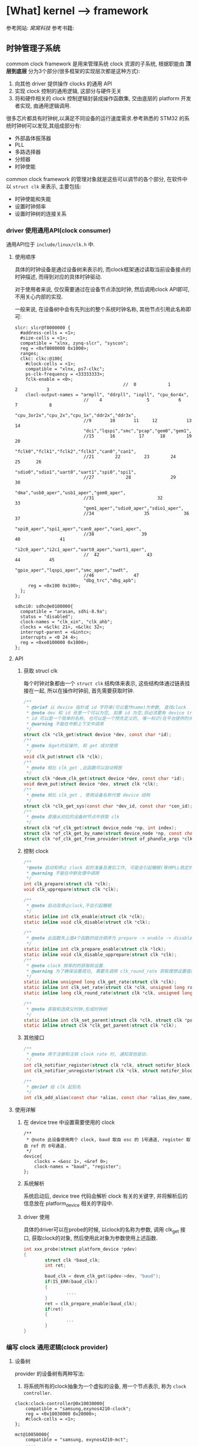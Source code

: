 * [What] kernel --> framework
参考网站: [[www.wowotech.net][窝窝科技]]
参考书籍: <<Linux设备驱动开发详解>>
** 时钟管理子系统
commom clock framework 是用来管理系统 clock 资源的子系统, 根据职能由 *顶层到底层* 分为3个部分(很多框架的实现层次都是这种方式):
1. 向其他 driver 提供操作 clocks 的通用 API
2. 实现 clock 控制的通用逻辑, 这部分与硬件无关
3. 将和硬件相关的 clock 控制逻辑封装成操作函数集, 交由底层的 platform 开发者实现, 由通用逻辑调用.

很多芯片都具有时钟树,以满足不同设备的运行速度需求.参考熟悉的 STM32 的系统时钟树可以发现,其组成部分有:
- 外部晶体振荡器
- PLL
- 多路选择器
- 分频器
- 时钟使能

common clock framework 的管理对象就是这些可以调节的各个部分, 在软件中以 =struct clk= 来表示, 主要包括:
- 时钟使能和失能
- 设置时钟频率
- 设置时钟树的连接关系

*** driver 使用通用API(clock consumer)
通用API位于 =include/linux/clk.h= 中.

**** 使用顺序
具体的时钟设备是通过设备树来表示的, 而clock框架通过读取当前设备接点的时钟描述, 而得到对应的具体时钟驱动.

对于使用者来说, 仅仅需要通过在设备节点添加时钟, 然后调用clock API即可, 不用关心内部的实现.

一般来说, 在设备树中会有先列出的整个系统时钟名称, 其他节点引用此名称即可:
#+begin_example
slcr: slcr@f8000000 {
  #address-cells = <1>;
  #size-cells = <1>;
  compatible = "xlnx, zynq-slcr", "syscon";
  reg = <0xf8000000 0x1000>;
  ranges;
  clkc: clkc:@100{
    #clock-cells = <1>;
    compatible = "xlnx, ps7-clkc";
    ps-clk-frequency = <33333333>;
    fclk-enable = <0>;
                                         //  0            1            2           3
    clocl-output-names = "armpll", "ddrpll", "iopll", "cpu_6or4x",
                          //    4                 5           6             7            8
                          "cpu_3or2x","cpu_2x","cpu_1x","ddr2x","ddr3x",
                          //9       10       11     12           13       14
                          "dci","lqspi","smc","pcap","gem0","gem1",
                          //15      16         17      18        19       20
                          "fclk0","fclk1","fclk2","fclk3","can0","can1",
                          //21        22         23        24        25      26
                          "sdio0","sdio1","uart0","uart1","spi0","spi1",
                          //27            28               29               30
                          "dma","usb0_aper","usb1_aper","gem0_aper",
                          //31                        32                33
                          "gem1_aper","sdio0_aper","sdio1_aper",
                          //34                   35             36                37
                          "spi0_aper","spi1_aper","can0_aper","can1_aper",
                          //38                  39                 40               41
                          "i2c0_aper","i2c1_aper","uart0_aper","uart1_aper",
                          //  42                  43                  44           45
                          "gpio_aper","lqspi_aper","smc_aper","swdt",
                          //46               47
                          "dbg_trc","dbg_apb";
     reg = <0x100 0x100>;
  };
};

sdhci0: sdhc@e0100000{
  compatible = "arasan, sdhi-8.9a";
  status = "disabled";
  clock-names = "clk_xin", "clk_ahb";
  clocks = <&clkc 21>, <&clkc 32>;
  interrupt-parent = <&intc>;
  interrupts = <0 24 4>;
  reg = <0xe0100000 0x1000>;
};
#+end_example

**** API
***** 获取 strucl clk 
每个时钟对象都由一个 =struct clk= 结构体来表示, 这些结构体通过链表挂接在一起, 所以在操作时钟前, 首先需要获取时钟.
#+BEGIN_SRC c
/**
 ,* @brief 以 device 指针或 id 字符串(可以看作name)为参数, 查找clock
 ,* @note dev 和 id 任意一个可以为空, 如果 id 为空,则必须要有 device tree 支持.
 ,* id 可以是一个简单的名称, 也可以是一个预先定义的, 唯一标识(在平台提供的头文件中定义, 如 mach/clk.h);
 ,* @warning 不能在中断上下文中调用
 ,*/
struct clk *clk_get(struct device *dev, const char *id);
/**
 ,* @note 与get的反操作, 和 get 成对使用
 ,*/
void clk_put(struct clk *clk);
/**
 ,* @note 相比 clk_get ,此函数可以自动释放
 ,*/
struct clk *devm_clk_get(struct device *dev, const char *id);
void devm_put(struct device *dev, struct clk *clk);
/**
 ,* @note 相比 clk_get , 使用设备名称代替 device 结构
 ,*/
struct clk *clk_get_sys(const char *dev_id, const char *con_id);
/**
 ,* @note 直接从对应的设备树节点中获取 clk
 ,*/
struct clk *of_clk_get(struct device_node *np, int index);
struct clk *of_clk_get_by_name(struct device_node *np, const char *name);
struct clk *of_clk_get_from_provider(struct of_phandle_args *clkspec);

#+END_SRC
***** 控制 clock
#+BEGIN_SRC c
/**
 ,*@note 启动和停止 clock 前的准备及善后工作, 可能会引起睡眠(等待PLL稳定的时间)
 ,* @warning 不能在中断处理中调用
 ,*/
int clk_prepare(struct clk *clk);
void clk_upprepare(struct clk *clk);

/**
 ,* @note 启动及停止clock,不会引起睡眠
 ,*/
static inline int clk_enable(struct clk *clk);
static inline void clk_disable(struct clk *clk);

/**
 ,* @note 此函数失上面4个函数的组合顺序为 prepare -> enable -> disable -> unprepared
 ,*/
static inline int clk_prepare_enable(struct clk *lck);
static inline void clk_disable_upprepare(struct clk *clk);
/**
 ,* @note clock 频率的的获取和设置.
 ,* @warning 为了确保设置成功, 需要先调用 clk_round_rate 获取理想设置值的实际设置值
 ,*/
static inline unsigned long clk_get_rate(struct clk *clk);
static inline int clk_set_rate(struct clk *clk, unsigned long rate);
static inline long clk_round_rate(struct clk *clk, unsigned long rate);

/**
 ,* @note 获取和选择父时钟,形成时钟树
 ,*/
static inline int clk_set_parent(struct clk *clk, struct clk *parent);
static inline struct clk *clk_get_parent(struct clk *clk);

#+END_SRC
***** 其他接口
#+BEGIN_SRC c
/**
 ,* @note 用于注册和注销 clock rate 时, 通知其他驱动.
 ,*/
int clk_notifier_register(struct clk *clk, struct notifer_block *nb);
int clk_notifier_unregister(struct clk *clk, struct notifer_block *nb);

/**
 ,* @brief 给 clk 起别名
 ,*/
int clk_add_alias(const char *alias, const char *alias_dev_name, char *id, struct device *dev);
#+END_SRC
**** 使用详解
***** 在 device tree 中设置需要使用的 clock
#+begin_example
/**
 ,* @note 此设备使用两个 clock, baud 取自 osc 的 1号通道, register 取自 ref 的 0号通道.
 ,*/
device{
    clocks = <&osc 1>, <&ref 0>;
    clock-names = "baud", "register";
};
#+end_example
***** 系统解析
系统启动后, device tree 代码会解析 clock 有关的关键字, 并将解析后的信息放在 platform_device 相关的字段中.
***** driver 使用
具体的driver可以在probe的时候, 以clock的名称为参数, 调用 clk_get 接口, 获取clock的对象, 然后使用此对象为参数使用上述函数.
#+BEGIN_SRC c
int xxx_probe(struct platform_device *pdev)
{
        struct clk *baud_clk;
        int ret;

        baud_clk = devm_clk_get(&pdev->dev, "baud");
        if(IS_ERR(baud_clk))
        {
                ....
        }
        ret = clk_prepare_enable(baud_clk);
        if(ret)
        {
                ...
        }
}
#+END_SRC
*** 编写 clock 通用逻辑(clock provider)
**** 设备树
provider 的设备树有两种写法:
1. 将系统所有的clock抽象为一个虚拟的设备, 用一个节点表示, 称为 =clock controller=.
#+begin_example
clock:clock-controller@0x10030000{
    compatible = "samsung,exynos4210-clock";
    reg = <0x10030000 0x20000>;
    #clock-cells = <1>;
};

mct@10050000{
    compatible = "samsung, exynos4210-mct";
    ....
    /**
    ,* @note clk_get 方法读取 clocks 属性来得到对应的 struct clk 指针
    ,* 当 provider 的 #clock-cells 为0时, 只需要提供一个 clock provider name(称为 phandle);
    ,* 为 1时, 则还需要额外提供一个序好. 可以在头文件中 define 这些序号, 比数字更加易懂.
    ,* clock-names 是为 clocks 中指定的两个时钟设置名称, 这样 clk_get 就可以直接使用此名称.
    ,*/
    clocks = <&clock 3>, <&clock 334>;
    clock-names = "fin_pll", "mct";
#+end_example
2. 将每个clock都分别表示一个节点, 而每一个节点即是 provider 也是 consumer（因为需要连接）
#+begin_example
clocks{
    #address-cells = <1>;
    #size-cells = <1>;
    ranges;
    dummy:dummy{
        #clock-cells = <0>;
        compatible = "fixed-clock";
        clock-frequency = <0>;
    };
    //root clock
    osc24M: osc24M@01c2005{
            #clock-cells = <0>;
            compatible = "allwinner, sun4i-soc-clk";
            reg = <0x01c20050 0x4>;
            clock-frequency = <24000000>;
    };
    //root clock
    osc32k:osc32k{
        #clock-cells = <0>;
        compatible = "fixed-clock";
        clock-frequency = <32768>;
    };
    pll1:pll1@01c20000{
        #clock-cells = <0>;
        compatible = "allwinner,sun4i-pll1-clk";
        reg = <0x01c20000 0x4>;
        clock2 = <&osc24M>;
    };
    cpu: cpu@01c20054{
         #clock-cells = <0>;
         compatible = "allwinner, sun4i-cpu-clk";
         reg = <0x01c20054 0x04>;
         clocks = <&osc32k>, <&osc24M>,<&pll1>,<&dummy>;
    };
    ahb_gates:ahb_gates@01c20060{
        #clock-cells = <1>;
        compatible = "allwinner,sun4i-ahb-gates-clk";
        reg = <0x01c20060 0x08>;
        clocks = <&ahb>;
        /**
        ,* @warning: clock-output-names 关键字只是为了方便 clock privider 编程方便, consumer 不可见
        ,*/
        clock-output-names = "ahb_usb0", "ahb_ehci0",
        "ahb_ohci0", "ahb_ehi1"......
    };
};
#+end_example
**** API 
位于 =include/linux/clk_provider.h=
***** struct clk_hw
framework 提供了 struct clk_hw 结构, 用于从 clock　provider 的角度, 描述clock :
#+BEGIN_SRC c
struct clk_hw{
        struct clk　*clk;
        /// 用于描述一个 clock 的静态数据
        const struct clk_init_data *init;
};
/**
 ,* @param name: clock 的名称
 ,* @param ops: 该clock 的操作函数集
 ,* @param parent_names: 该clock所有的parent clock 的名称, 这是一个字符串数组
 ,* @param num_parents: parent 个数
 ,* @param flags : framework 级别的 flags
 ,*/
struct clk_init_data{
        const char  *name;
        const struct clk_ops *ops;
        const char **parent_names;
        u8   num_parents;
        unsigned long flags;
};
/**
 ,* @brief framework flags 可以使用或的关系
 ,*
 ,*/
#define CLK_SET_RATE_GATE                           BIT(0) ///在改变该 clock 的 rate时, 必须关闭
#define CLK_SET_PARENT_GATE                      BIT(1) /// 在改变该 clock 的 parent 时, 必须关闭
#define CLK_SET_RATE_PARENT                      BIT(2) /// 改变该 clock 的rate时, 要将改变传递到上层 parent
#define CLK_IGNORE_UNUSED                       BIT(3) /// 忽略 disable unused 的调用
#define CLK_IS_ROOT                                      BIT(4) /// 该clcok 为 root clock, 没有parent
#define CLK_IS_BASIC                                      BIT(5) /// 不再使用
#define CLK_GET_RATE_NOCAHE                    BIT(6) /// get rate 时, 不要从缓存中拿, 而是重新计算

struct clk_ops{
        int                (*prepare)(struct clk_hw *hw);
        void             (*unprepare)(struct clk_hw *hw);
        int                (*is_prepared)(struct clk_hw *hw);
        void             (*unprepare_unused)(struct clk_hw *hw);
        int                (*enable)(struct clk_hw *hw);
        void             (*disable)(struct clk_hw *hw);
        int                (*is_enabled)(struct clk_hw *hw);
        void             (*disable_unused)(struct clk_hw *hw);
        unsigned long   (*recalc_rate)(struct clk_hw *hw, unsigned long parent_rate);
        long                (*round_rate)(struct clk_hw *hw, unsigned long, unsigned long *);
        int                   (*set_parent)(struct clk_hw *hw, u8 index);
        u8                   (*get_parent)(struct clk_hw *hw);
        int                  (*set_rate)(struct clk_hw *hw, unsigned long, unsigned long);
        void                (*init)(struct clk_hw *hw);
};
#+END_SRC
***** clk_register
通过 register 将 struct clk_hw 注册到 kernel 中. *clock framework 的核心代码会把它们转换为 struct clk 变量,
并以 tree 的形式组织起来.
#+BEGIN_SRC c
struct clk *clk_register(struct device *dev, struct clk_hw *hw);
struct clk *devm_clk_register(struct device *dev, struct clk_hw *hw);

void clk_unregister(struct clk *clk);
void devm_clk_unregister(struct device *dev, struct clk *clk);
#+END_SRC 
***** clock 分类及register
根据 clock 的特点, clock framework 将 clock 分为fixed rate, gate, devider, mux, fixed factor, composite.六类.

每一类clock都有相似的功能, 相似的控制方式, 因而可以使用相同的逻辑, 统一处理.
- fixed rate clock
此类 clock 具有固定的频率, 不能开关, 不能调整频率, 不能选择 parent, 不需要提供任何的 =clk_ops= 回调函数, 是最简单的一类 clock.

可以直接通过设备树配置, *clock framework core 直接从设备树中解出 clock 信息, 并自动注册到 kernel, 不需要任何driver支持*.

framework 使用 struct clk_fixed_rate 结构来表示这种 clock, 另外提供了一个接口, 可以直接注册.
#+BEGIN_SRC c
struct clk_fixed_rate{
        struct clk_hw hw;
        unsigned long fixed_rate;
        u8 flags;
};

extern const struct clk_ops clk_fixed_rate_ops;
struct clk *clk_register_fixed_rate(struct device *dev, const char *name,
                                    const char *parent_name, unsigned long flags,
                                    unsigned long fixed_rate);
#+END_SRC
- gate clock
此类 clock 只可开关(使用 enable/disable 函数),使用下面的函数注册:
#+BEGIN_SRC c
/**
 ,* @param name : clock 名称
 ,* @param parent_namei : parent clock 名称, 如果没有则为 NULL
 ,* @param flags : 同上
 ,* @param reg : 控制 clock开关的虚拟地址
 ,* @param bit_idx : 控制bit位(是1 开还是0开).
 ,* @param clk_gate_flags: 当为 CLK_GATE_SET_TO_DISABLE, 表示写1关闭 clock
 ,* @param lock : 如果开关需要互斥, 可以提供一个 spinlock
 ,*/
struct clk *clk_register_gate(struct device *dev, const char *name,
                              const char *parent_name, unsigned long flags,
                              void __iomem *reg, u8_bit_idx,
                              u8 clk_gate_flags, spinlock_t *lock);
#+END_SRC
- divider clock
此类 clock 可以设置分频值(因而会提供 recalc_rate/ set_rate/ round_rate 回调).
#+BEGIN_SRC c
/**
 ,* @param shift : 控制分频比的位在寄存器中的偏移
 ,* @param width : 分频比的位数
 ,* @param clk_divider_flags: CLK_DIVIDER_ONE_BASED: 实际 divider 的值就是寄存器的值
 ,* CLK_DIVIDER_POWER_OF_TWO: 实际的 divider 值是寄存器值的2次方
 ,* CLK_DIVIDER_ALLOW_ZERO:  divider 值可以位0
 ,*/
struct clk *clk_register_divider(struct device *dev, const char *name,
                                 const char *parent_name, unsigned long flags,
                                 void __iomem *reg, u8 shift, u8 width,
                                 u8 clk_divider_flags, spinlock_t *lock);

/**
 ,* @brief 用于注册不规则的分频 clock
 ,*/
struct clk *clk_register_divider_table(struct device *dev, const char *name,
                                       const char *parent_name, unsigned long flags,
                                       void __iomem *reg, u8 shift, u8 width,
                                       u8 clk_divider_flags, const struct clk_div_table *table,
                                       spinlock_t *lock);
struct clk_div_table{
        unsigned int val;    /// 寄存器的值
        unsigned int div;   /// 对应的分频值
};
#+END_SRC
- mux clock
这是一个多通道选择的时钟, 所以这类 clock 可以选择多个 parent, 
#+BEGIN_SRC c
/**
 ,* @param parent_names :  字符串数组, 描述所有可能的 parent
 ,* @param num_parents : parent 个数
 ,* @param shift, width : 选择 parent 的寄存器的偏移,宽度.默认寄存器值为0对应第一个 parent
 ,* @param clk_mux_flags : CLK_MUX_INDEX_ONE: 寄存器值不是从0开始, 而是从1开始
 ,* CLK_MUX_INDEX_BIT :寄存器的值为 2 的幂; 
 ,*/
struct clk *clk_register_mux(struct device *dev, const char *name,
                             const char **parent_names, u8 num_parents, unsigned long flags,
                             void __iomem *reg, u8 shift, u8 width,
                             u8 clk_mux_flags, spinlock_t *lock);

/**
 ,* @brief : 注册 mux 控制不规则的 lock
 ,*/
struct clk *clk_register_mux_table(struct device *dev, const char *name,
                                   const char **parent_names, u8 num_parents, unsigned long flags,
                                   void __iomem *reg, u8 shift, u32　mask,
                                   u8 clk_mux_flags, u32 *table, spinlock_t *lock);
#+END_SRC

- fixed factor clock
此类 clock 具有固定的 factor(即 multiplier 和 divider), 虽然 mult 和 divider 可变, 但是由于parent可变, 所以也会提供 recalc_rate, set_rate, round_rate 等回调).可以直接在设备树中配置即可, 底层自动使用下面的函数.
#+BEGIN_SRC c
struct clk *clk_register_fix_factor(struct device *dev, const char *name,
                                    const char *parent_name, unsigned long flags,
                                    unsigned int mult, unsigned int div);
#+END_SRC
- composite lock
是 mux,divider,gate 等 clock的组合,所以如下接口注册
#+BEGIN_SRC c
struct clk *clk_register_composite(struct device *dev, const char *name,
                                   const char **parent_names, int num_parents,
                                   struct clk_hw *mux_hw, const struct clk_ops *mux_ops,
                                   struct clk_hw *rate_hw, const struct clk_ops *rate_ops,
                                   struct clk_hw *gae_hw, const struct clk_ops *gate_ops,
                                   unsigned long flags);
#+END_SRC
***** 设备树相关API
provider 需要将clock的对应信息告知 framework 的 OF 模块, 这样才可以帮助将 consumer 的DTS转换为对应的 struct clk结构.
#+BEGIN_SRC c
/**
 ,* @param np : 对应的设备树结点
 ,* @param clk_src_get: 获取 struct clk指针的回调函数
 ,* @param args : 在设备树中获取到的参数 比如: clocks = <&clock 32>, <&clock 45>
 ,* @param data : 保存 struct clk 的指针
 ,* @param data : 
 ,*/
int of_clk_add_provider(struct device_node *np,
                        struct clk *(*clk_src_get)(struct of_phandle_args *args, void *data, void *data);
#+END_SRC
**** 编写步骤
1. 分析硬件的 clock tree, 按照 framework 中的 clock 的类别, 将它们分类
2. 将 clock_tree 在DTC中描述出来. 
   2.1. 对于 fixed rate clocks. compatible 中固定为 "fixed-clock", 并提供 "clock-frequency" , "clock-out-names" 关键字.之后不需要在 driver 中做任何处理, framework会帮助我们搞定.
   2.２. 对于 fixed factor clock. compatible 为 "fixed-factor-clock", 并提供 "clock-div", "clock-mult", "clock-output-names".
3. 对于不能由 framework 处理的 clock, 需要在driver中使用 struct of_device_id 进行匹配, 并在初始化时调用 OF模块,
查找所有的 DTS匹配项, 并执行register.
4. 注册 clock 的同时, 将返回 struct clk指针, 保存在一个数组中, 并使用 =of_clk_add_privider= 告知 framework.
*** 编写底层逻辑
**** 分析 struct clk 结构
#+BEGIN_SRC c
/**
 ,* @param parent :该clock当前的parent clock 的 struct clk 指针
 ,* @param parents: 保存所有可能的 parent clock 的 struct clk 指针
 ,* @param rate: 当前 clock rate
 ,* @param new_rate: 新设置的 clock rate
 ,* @param enable_count, prepare_count: 被enable和 prepare 的次数, 用于确保和 disable/unprepare 成对调用
 ,* @param children : children clocks, 以链表的形式组织
 ,* @param child_node: 一个 list node, 自己作为child 时, 挂到 parent 的 children list 时使用
 ,* @param notifier_count: 记录注册到notifier的个数
 ,*/
struct clk{
        const char              *name;
        const struct clk_ops *ops;
        struct clk_hw            *hw;
        struct clk                 *parent;
        const char               **parent_names;
        struct clk                **parents;
        u8                          num_parents;
        unsigned long      rate;
        unsigned long      new_rate;
        unsigned long      flags;
        unsigned int         enable_count;
        unsigned int         prepate_count;
        struct hlist_head  children;
        struct hlist_node  child_node;
        unsigen int           notifier_count;
        #ifdef CONFIG_COMMON_CLK_DEBUG
        struct dentry        *dentry;
        #endif
};
#+END_SRC
**** clock register/unregister
***** clk_register
clk_register 是所有 register 接口的共同实现, 负责将 clock 注册到 kernel, 并返回代表该 clock 的strcut clk 指针.
#+BEGIN_SRC c
struct clk *clk_register(struct device *dev, struct clk_hw *hw)
{
        int i, ret;
        struct clk *clk;
        clk = kzalloc(sizeof(*clk), GPF_KERNEL);
        if(!clk)
        {
                pr_err("%s: could not allocate clk\n", __func__);
                ret = -ENOMEM;
                goto fail_out;
        }
        clk->name = kstrdup(hw->init->name, GFP_KERNEL);
        if(!clk->name)
        {
                pr_err("%s, could not allocate clk->name\n", __func__);
                ret = -ENOMEM;
                goto fail_name;
        }
        clk->ops = hw->init->ops;
        if(dev && dev->driver)
                clk->owner = dev->driver->owner;
        clk->hw = hw;
        clk->flags = hw->init->flags;
        clk->num_parents = hw->init->num_parents;
        hw->clk = clk;

        clk->parent_names = kcalloc(clk->num_parents, sizeof(char *), GFP_KERNEL);

        if(!clk->parent_names)
        {
                pr_err("%s: could not allocate clk->parent_names\n", __func__);
                ret = -ENOMEM;
                goto fail_parent_names;
        }
        for( i = 0; i < clk->num_parents; i++)
        {
                clk->parent_names[i] = kstrdup(hw->init->parent_names[i], GFP_KERNEL);
                if(!clk->parent_names[i])
                {
                        pr_err("%s: could not copy parent_names\n", __func__);
                        ret = -ENOMEM;
                        goto fail_parent_names_copy;
                }
        }

        ret = __clk_init(dev, clk);
        if(!ret)
                return clk;

fail_parent_names_copy:
        while(--i >= 0)
                kfree(clk->parent_names[i]);
        kfree(clk->parent_names);
fail_parent_names:
        kfree(clk->name);
fail_name:
        kfree(clk);
fail_out:
        return ERR_PTR(ret);
             
}
EXPORT_SYMBOL_GPL(clk_register);
#+END_SRC
** I2C子系统
*** 总体概览
Linux 的 I2C 体系结构分为3个组成部分:
- I2C核心
I2C核心提供了I2C总线驱动和设备驱动的注册和注销方法, I2C通信方法, 上层的与具体适配器无关的代码以及探测设备, 检测设备地址的上层代码等.
- I2C总线驱动
所谓的总线驱动也就是I2C控制器的驱动, 与之相关的有 =I2C控制器数据结构i2c_adapter=, =I2C控制器的算法数据结构i2c_algorithm=, =控制I2C控制器产生通信信号的函数=.

经由I2C总线驱动的代码, 我们可以控制I2C控制器以主机的方式产生开始位, 停止位, 读写操作, 以及以从机的方式被读写, 产生ACK, NACK等.

I2C控制器一般是直接挂接在CPU总线上的, 所以其驱动也是 =platform_driver=.
- I2C设备驱动
I2C设备也就是与控制器相连接的设备.与之相关的有 =i2c_driver=, =i2c_client= 数据结构, 以及对应的功能函数.

在Linux系统中, I2C设备及驱动位于 =/sys/bus/i2c/= 文件夹下.

在Linux源码中, i2c驱动目录具有如下结构:
- i2c-core.c / i2c-core.h
实现了I2C的核心功能以及 =/proc/bus/i2c*= 的接口
- i2c-dev.c
实现了I2C控制器设备文件的功能, 每个I2C控制器都被分配一个设备.通过控制器访问设备时的主设备号位89, 次设备号为 0~255.
也就是说, 此文件提供了通用的接口, 应用层可以借用这些接口访问挂接在适配器上的I2C设备的存储空间和寄存器, 并控制设备的工作方式.

应用程序通过 =i2c-%d= (i2c-0, i2c-1,....)文件名并使用文件操作接口 open(), write(), read(), ioctl(), close() 等来访问这个设备.

*当然,使用此文件就需要在用户代码中设置好设备的操作地址, 具体寄存器操作.虽然说可以省事, 但没有实现很好的分层.*
- busses
此文件夹包含了I2C控制器的驱动
- algos
实现了一些I2C控制器的通信方法.也就是I2C协议包生成的逻辑, 一般都是由硬件来实现.
- i2c.h (include/linux/)
提供对 =i2c_adapter, i2c_algorithm, i2c_driver, i2c_client= 数据结构的定义.

总体的软件拓扑抽象层次如下图所示:
[[./i2c_softTopology.bmp][I2C软件拓扑]]
整个构架的软件层次如下图所示:
[[./i2c_framework.bmp][I2C框架]]

经过I2C framework 的抽象, consumer 可以不用关心I2C总线的技术细节, 只需要通过简单的API, 就可以与 slave devices 进行数据交互.
正常情况下, consumer 是位于内核态的其他driver. 于此同时, I2C framework也通过字符设备向用户空间提供类似的接口, 用户空间程序可以通过该接口访问 slave devices.

I2C core 使用 =i2c_adapter,i2c_algorithm= 抽象I2C控制器的功能, =i2c_driver, i2c_client= 抽象 I2C slave device 的功能.
另外, 基于I2C协议, 通过 smbus 模块实现 SMBus的功能.

I2C muxes 用于实现I2C BUS的多路复用功能, 实际使用较少.
*** 控制器驱动的编写
**** 数据结构
与控制器驱动密切相关的就是 =i2c_adapter, i2c_algorithm= 结构体, 具体描述一下:
#+BEGIN_SRC c
/**
 ,* @brief struct i2c_msg - an I2C transaction segment beginning with START(用户空间也可以用)
 ,* @brief addr -> 从机地址,支持7位或者10位, 10位时需要使用 I2C_M_TEN标记,以及驱动返回 I2C_FUNC_10BIT_ADDR
 ,* @brief flags -> 标明此次传输标记
 ,* @brief len -> 读取或者写入的字节数
 ,* @brief buf -> 读写缓存
 ,*/
struct i2c_msg{
        __u16 addr;
        __u16 flags;
#define I2C_M_TEN 0x0010 /// this is a ten bit chip address
#define I2C_M_RD 0x0001 /// read data, from slave to master
#define I2C_M_STOP 0x8000 /// if I2C_FUNC_PROTOCOL_MANGLING
#define I2C_M_NOSTART 0x4000 /// if I2C_FUNC_NOSTART
#define I2C_M_REV_DIR_ADDR 0x2000 /// if I2C_FUNC_PROTOCOL_MANGLING
#define I2C_M_IGNORE_NAK 0x1000 /// if I2C_FUNC_PROTOCOL_MANGLING
#define I2C_M_NO_RD_ACK 0x0800 /// if I2C_FUNC_PROTOCOL_MANGLING
#define I2C_M_RECV_LEN 0x0400 /// length will be first received byte
        __u16 len;
        __u8 *buf;
};
/**
 ,* @brief struct i2c_algorithm - represent I2C transfer method(对应一套通信协议)
 ,* @param master_xfer -> I2C传输函数
 ,* @param smbus_xfer -> smbus传输函数
 ,* @param functionality -> 返回 algorithm/adapter 所支持的功能, I2C_FUNC_XXX
 ,* @param reg_slave / unreg_slave -> 注册及注销从设备
 ,* @note 关于 master_xfer 的错误返回说明文件位于 Documentation/i2c/fault-codes
 ,*/
struct i2c_algorithm{
        int (*master_xfer)(struct i2c_adapter *adap, struct i2c_msg *msgs, int num);
        int (*smbus_xfer)(struct i2c_adapter *adap, u16 addr, unsigned short flags,
                          char read_write, u8 command, int size, union i2c_smbus_data *data);
        u32 (*functionality)(struct i2c_adapter *);
#if IS_ENABLED(CONFIG_I2C_SLAVE)
        int (*reg_slave)(struct i2c_client *client);
        int (*unreg_slave)(struct i2c_client *client);
#endif
};
/**
 ,* @brief i2c_adapter is the structure used to identify a physical i2c bus along with
 ,* the access algorithms necessary to access it.(代表控制器)
 ,* @param class -> 此驱动所支持的设备类型(I2C_CLASS_HWMON, I2C_CLASS_DDC....)
 ,* @param timeout -> 当重试超过一定时间(jiffies), 停止重试
 ,* @param retries -> 设定当传输失败时, 重试传输的次数
 ,* @param nr -> 此控制器的ID, 一般由设备树解析.
 ,*/
struct i2c_adapter{
        struct module *owner;
        unsigned int class;
        const struct i2c_algorithm *algo;
        void *algo_data;
        
        struct rt_mutex bus_lock;
        
        int timeout;
        int retries;
        struct device dev;
        
        int nr;
        char name[48];
        struct completion dev_released;
        struct mutex userspace_clients_lock;
        struct list_head userspace_clients;
        
        struct i2c_bus_recovery_info *bus_recovery_info;
        const struct i2c_adapter_quirks *quirks;
};

#define to_i2c_adapter(d) container_of(d, struct i2c_adapter, dev)
#+END_SRC
**** 传输标志
一般情况下, i2c_msg 中的 flag 为0, 也就是按照标准传输方式, 具体如下表(表明了 master_xfer() 的执行流程):

[] 表示从机返回.
| 标记              | 读写 | 协议                                                       |
|-------------------+------+------------------------------------------------------------|
| 0                 | 写   | S Addr_Wr [A] Data [A].....Data [A] P                      |
| 0                 | 读   | S Addr_Rd [A] Data [A].....Data NA P                       |
| 0                 | 混合 | S Addr_Rd [A] [Data] NA S Addr_Wr [A] Data [A] P           |
| I2C_M_IGNORE_NAK  |      | 读取操作时, 忽略 slave 返回的 NA, 把它当作 ACK信号继续读取 |
| I2C_M_NO_RD_ACK   |      | 读取的时候忽略所有的 A 和 NA                               |
| I2C_M_NOSTART     | 混合 | S Addr_Rd [A] [Data] NA +S Addr_Wr [A]+ Data [A] P         |
| I2C_M_REVDIR_ADDR |      | 读写翻转, 读的时候发 Wr 信号, 写的时候发 Rd 信号           |
| I2C_M_STOP        |      | 传输完一个 msg 后发送一个 STOP 信号                        |

对应的 master_xfer() 模板类似于:
#+BEGIN_SRC c
static int i2c_adapter_xxx_xfer(struct i2c_adapter *adap, struct i2c_msg *msgs, int num)
{
        ...
        for(i = 0; i < num; i++)
        {
                i2c_adapter_xxx_start();

                if(msgs[i]->flags & I2C_M_RD)
                {
                        i2c_adapter_xxx_setaddr((msgs[i]->addr << 1) | 1);
                        i2c_adapter_xxx_wait_ack();
                        i2c_adapter_xxx_readbytes(msgs[i]->buf, msgs[i]->len);
                        
                }
                else
                {
                        i2c_adapter_xxx_setaddr((msgs[i]->addr <<1));
                        i2c_adapter_xxx_wait_ack();
                        i2c_adapter_xxx_writegbytes(msgs[i]->buf, msgs[i]->len);
                }
        }
        i2c_adapter_xxx_stop();
}
#+END_SRC
**** 函数接口
控制器驱动可以使用的接口.
#+BEGIN_SRC c
/**
 ,* @brief 将此 adapter 注册进内核, 内核自动分配ID号
 ,*/
extern int i2c_add_adapter(struct i2c_adapter *);
/// 与上面相比, 需要主动提供一个ID号
extern int i2c_add_numbered_adapter(struct i2c_adapter *);
/**
 ,* @brief 将此 adapter 从内核中删除
 ,*/
extern void i2c_del_adapter(struct i2c_adapter *);
/**
 ,* @brief 获取 adapter 所支持的功能
 ,*/
static inline u32 i2c_get_functionality(struct i2c_adapter *adap);
/**
 ,* @brief 检查 adapter 是否具备指定的功能
 ,*/
static inline int i2c_check_functionality(struct i2c_adapter *adap, u32 func);
/**
 ,* @brief 获取 adapter ID
 ,*/
static inline int i2c_adapter_id(struct i2c_adapter *adap);
/**
 ,* @brief 根据 adapter ID 获取 adapter
 ,*/
extern struct i2c_adapter *i2c_get_adapter(int nr);
/// 与上面函数需要成对使用
extern void i2c_put_adapter(struct i2c_adapter *adap);
/**
 ,* @brief 通过 device_node 查找对应的 adapter 结构, 使用完成后需要使用 put_device 函数减去计数
 ,*/
extern struct i2c_adapter *of_find_i2c_adapter_by_node(struct device_node *node);

#+END_SRC
***** i2c_add_adapter 流程

- 分配ID
当用户主动分配ID时, 则是执行的以下流程:

i2c_add_numbered_adapter --> __i2c_add_numbered_adapter --> i2c_register_adapter 

当用户选择自动分配ID时, 则使用 =i2c_add_adapter= 函数, 此函数会首先搜寻设备树中的 alias ID, 比如 =i2c0=,
如果没有搜到, 则使用 =idr_alloc= 分配一个ID.
- 创建设备
adapter ID 分配完后, 或执行 =i2c_register_adapter= ,该接口会在 =/sys/devices/xxxxx.i2c/= 中创建该 adapter 的目录(/sys/devices/xxxxx.i2c/i2c-n).
#+BEGIN_SRC c
/**
 ,* @note 经过以下几步, 最终在 /sys/bus/i2c/devices/ 中创建对应的符号链接
 ,*/
dev_set_name(&adap->dev, "i2c-%d", adap->nr);
adap->dev.bus = &i2c_bus_type;
adap->dev.type = &i2c_adapter_type;

/// device_register --> device_add --> bus_add_device --> sysfs_create_link
res = device_register&adap->dev);

#+END_SRC
- I2C slave device 的创建和注册
I2C adapter 注册的时候, 会为它下面所有的 slave device 创建一个 =struce i2c_client= 结构, 并注册到 I2C bus.

i2c_register_adapter --> of_i2c_register_devices --> i2c_new_device 

**** 编写步骤(drivers/i2c/busses/i2c-cadence.c)
编写驱动需要填充 =i2c_adapter= 结构体, 所以顺序如下:
- 在设备树文件中, 提供控制器节点的定义:
#+begin_example
i2c0: i2c@44e0b000{
      compatible = "ti, omap4-i2c";
      #address-cells = <1>;
      #size-cells = <0>;
      ti,hwmods = "i2c1";
      reg = <0x44e0b000 0x1000>;
      interrupt = <70>;
      status = "disabled";
};
#+end_example
- 在 =deiver/i2c/busses= 目录下新建 =i2c-xxx.c= 驱动文件, 并编写 platform driver 的基本结构.
- 定义一个 =struct i2c_algorithm= 结构, 并根据控制器填充回调函数(functionality(), master_xfer())
- 在 platform driver 的 probe 函数中, 分配一个 adapter 结构, 并初始化. 
- 调用 =i2c_add_adapter / i2c_add_numbered_adapter= 结构将其注册到内核.
#+BEGIN_SRC c
static int xxx_i2c_probe(struct platform_device *pdev)
{
        struct i2c_adapter *adap;

        ...
        xxx_adapter_hw_init();
        adap->dev.parent = &pdev->dev;
        adap->dev.of_node = pdev->dev.of_node;

        rc = i2c_add_adapter(adap);
        ...
}
static int xxx_i2c_remove(struct platform_device *pdev)
{
        ...
        xxx_adapter_hw_free();
        i2c_dev_adapter(&dev->adapter);

        return 0;
}
static const struct of_device_id xxx_i2c_of_match[] = {
        {.compatible = "vendor, xxx-i2c",},
        {},
};
MODULE_DEVICE_TABLE(of, xxx_i2c_of_match);

static struct platform_driver xxx_i2c_driver =
{
        .driver = {
                .name = "xxx-i2c",
                .owner = THIS_MODULE,
                .of_match_table = xxx_i2c_of_match,
        },
        .probe = xxx_i2c_probe,
        .remove = xxx_i2c_remove,
};
module_platform_driver(xxx_i2c_driver);
#+END_SRC
*** 设备驱动的编写
**** 数据结构
I2C framework 使用 =struct i2c_client= 抽象 i2c slave device:
#+BEGIN_SRC c
/**
 ,* @brief struct i2c_client - represent an I2C slave device
 ,* @param flags -> I2C_CLIENT_TEN 代表使用10位地址, I2C_CLIENT_PEC 使用SMBus 错误检查
 ,* @param addr -> 设备的地址
 ,* @param name -> 设备名称
 ,* @param afapter -> 挂载的控制器
 ,* @param detected -> 挂接同一总线上的设备链表
 ,*/
struct i2c_client{
        unsigned short flags;
        unsigned short addr;
        char name[I2C_NAME_SIZE];
        struct i2c_adapter *adapter;
        struct device dev;
        int irq;
        struct list_head detected;
#if IS_ENABLE(CONFIG_I2C_SLAVE)
        i2c_slave_cb_t slave_cb;
#endif
};
/**
 ,* @brief struct i2c_driver - represent an I2C device driver
 ,* @param class -> 表示此驱动支持哪种类型的I2C设备
 ,* @param attach_afapter -> (此函数不再使用)
 ,* @param probe -> 绑定设备的回调
 ,* @param remove -> 卸载设备的回调
 ,* @param shutdown -> 关闭设备的回调
 ,* @param alert -> 警告
 ,* @param command -> callback for bus-wide signaling(optional)
 ,* @param id_table -> 列出此驱动支持的I2C设备, 总线驱动函数 i2c_device_match() 中会调用 i2c_match_id()
 ,* 函数匹配用户定义的ID 和 驱动ID
 ,* @param decetct -> 用于检测设备的回调
 ,* @param address_list -> 已经挂载的I2C设备地址.
 ,* @param clients: 链接所有已经挂载的设备
 ,*/
struct i2c_driver{
        unsigned int class;
        int (*attach_adapter)(struct i2c_adapter *) __deprecated;
        int (*probe)(struct i2c_client *, const struct i2c_device_id *);
        int (*remove)(struct i2c_client *);
        void (*shutdown)(struct i2c_client *);
        void (*alert)(struct i2c_client *, unsigned int data);
        int (*command)(struct i2c_client *client, unsigned int cmd, void *arg);
        struct device_driver driver;
        const struct i2c_device_id *id_table;
        int (*detect)(struct i2c_client *, struct i2c_board_info *);
        const unsigned short *address_list;
        struct list_head clients;
};
#define to_i2c_driver(d) container_of(d, struct i2c_driver, driver)
#+END_SRC

**** 函数接口
#+BEGIN_SRC c
/**
 ,* @brief 通过设备树获取对应的 client 或者 adapter
 ,* @note 使用此函数后, 必须调用 put_device() 来解除引用计数.
 ,*/
extern struct i2c_client *of_find_i2c_device_by_node(struct device_node *node);
extern struct i2c_adapter *of_find_i2c_adapter_by_node(struct device_node *node);

extern int i2c_master_send(const struct i2c_client *client, const char *buf, int count);
extern int i2c_master_recv(const struct i2c_client *client, char *buf, int count);

extern int i2c_transfer(struct i2c_adapter *adap, struct i2c_msg *msgs, int num);
/// unclocked flavor
extern int __i2c_transfer(struct i2c_adapter *adap, struct i2c_msg *msgs, int num);


#+END_SRC
**** 编写流程
I2C总线上的设备有两种形态, 一种是设备全部使用I2C与系统通信, 一种是设备的I2C仅仅用于一部分, 还有另外一部分接口.

第二种形式的连接, 需要看哪个通信为主就以哪个为主要考虑驱动.

比如第一种形式, 设备树节点就是I2C总线的一个子节点:
#+begin_example
&i2c1{
    clocl-frequency = <100000>;
    pinctrl-names = "default";
    pinctrl-0 = <&pinctrl_i2c1>;
    status = "okay"
    ....
    pmic: pf0100@08{
          compatible = "fsl, pfuze100";
    };
};
#+end_example

第二种形式, I2C仅仅是它的一个子功能
#+begin_example
&hdmi{
    ddc-i2c-bus = <&i2c2>;
    status = "okay";
};
#+end_example

***** 形式1的编写步骤(drivers/misc/eeprom/at24.c  drivers/regulator/fpuze100-regulator.c)
- 根据设备的硬件连接, 设置其设备树.
#+begin_example
i2c0{
    status = "okay";
    clock-frequency = <400000>;
    pinctrl-names = "default";
    pinctrl-0 = <&pinctrl_i2c0_default>;

    i2cswitch@74 {
                 compatible = "nxp, pca9548";
                 #address-cells = <1>;
                 #size-cells = <0>;
                 reg = <0x74>;
                 i2c@0{
                    #address-cells = <1>;
                    #size-cells = <0>;
                    reg = <2>;
                    eeprom@<54>{
                        compatible = "at, 24c08";
                        reg = <0x54>;
                    };
                 };
    };
};
#+end_example
- 定义一个 =struct i2c_driver= 变量, 并调用 module_i2c_driver 将其注册到 I2C core 中
该变量包含应该包含的DTS中的 compatible 字段相同的 of_match_table, 以及一个 probe接口.
( =module_i2c_driver= 是一个宏, 自动完成了 =xxx_init, xxx_exit= 函数)
- 在 adapter 注册时, 会自动为它的 slave device 创建 =struct i2c_client= 结构, 并匹配 =struct i2c_driver= 变量, 调用对应的 probe接口.
- i2c_driver 的 probe 接口的输入参数是 =struct i2c_client= 类型指针, 可以调用 =i2c_master_send/i2c_master_recv= 接口进行简单的I2C传输.同时也可以通过该指针获得所属的 i2c_adapter 指针, 然后通过 i2c_transfer 接口进行更为复杂的 read, write 操作.(参考 =drivers/base/regmap/regmap-i2c.c= 中的 regmap_i2c_read 接口).
- 实现I2C设备所对应类型的具体驱动. i2c_device 只是实现设备与总线的挂接, 而如果此设备驱动兼容多种真实设备, 那就需要为对应的设备实现对应的 =read(), write(), ioctl()= 函数.一般来讲, 通过misc框架新建一个字符设备驱动即可.
***** 形态2的编写步骤



